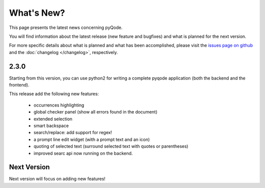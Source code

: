 What's New?
===========
This page presents the latest news concerning pyQode.

You will find information about the latest release (new feature and bugfixes) and
what is planned for the next version.

For more specific details about what is planned and what has been
accomplished, please visit the `issues page on github`_ and the
:doc:`changelog </changelog>`, respectively.

2.3.0
-----

Starting from this version, you can use python2 for writing a complete pyqode
application (both the backend and the frontend).

This release add the following new features:

    - occurrences highlighting
    - global checker panel (show all errors found in the document)
    - extended selection
    - smart backspace
    - search/replace: add support for regex!
    - a prompt line edit widget (with a prompt text and an icon)
    - quoting of selected text (surround selected text with quotes or
      parentheses)
    - improved searc api now running on the backend.


Next Version
------------

Next version will focus on adding new features!


.. _issues page on github: https://github.com/pyQode/pyqode.core/issues